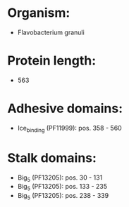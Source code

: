 * Organism:
- Flavobacterium granuli
* Protein length:
- 563
* Adhesive domains:
- Ice_binding (PF11999): pos. 358 - 560
* Stalk domains:
- Big_5 (PF13205): pos. 30 - 131
- Big_5 (PF13205): pos. 133 - 235
- Big_5 (PF13205): pos. 238 - 339

